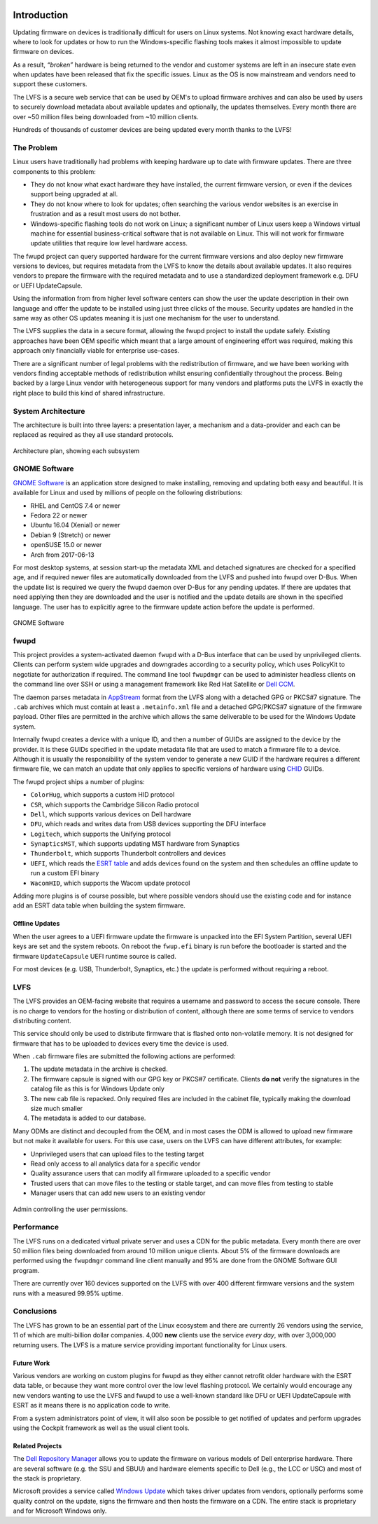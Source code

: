 .. image:: img/banner.png
    :align: center
    :width: 70%
    :alt: banner logo

Introduction
############

Updating firmware on devices is traditionally difficult for users on Linux systems.
Not knowing exact hardware details, where to look for updates or how to run the
Windows-specific flashing tools makes it almost impossible to update firmware on
devices.

As a result, *“broken”* hardware is being returned to the vendor and customer
systems are left in an insecure state even when updates have been released that
fix the specific issues. Linux as the OS is now mainstream and vendors need to
support these customers.

The LVFS is a secure web service that can be used by OEM's to upload firmware
archives and can also be used by users to securely download metadata about
available updates and optionally, the updates themselves.
Every month there are over ~50 million files being downloaded from ~10 million clients.

Hundreds of thousands of customer devices are being updated every month thanks to the LVFS!

The Problem
===========

Linux users have traditionally had problems with keeping hardware up to date
with firmware updates.
There are three components to this problem:

* They do not know what exact hardware they have installed, the current
  firmware version, or even if the devices support being upgraded at all.
* They do not know where to look for updates; often searching the various
  vendor websites is an exercise in frustration and as a result most users do not bother.
* Windows-specific flashing tools do not work on Linux; a significant number of
  Linux users keep a Windows virtual machine for essential business-critical
  software that is not available on Linux.
  This will not work for firmware update utilities that require low level hardware access.

The fwupd project can query supported hardware for the current firmware versions
and also deploy new firmware versions to devices, but requires metadata from the
LVFS to know the details about available updates.
It also requires vendors to prepare the firmware with the required metadata and
to use a standardized deployment framework e.g. DFU or UEFI UpdateCapsule.

Using the information from from higher level software centers can show the user the update
description in their own language and offer the update to be installed using
just three clicks of the mouse.
Security updates are handled in the same way as other OS updates meaning it is
just one mechanism for the user to understand.

The LVFS supplies the data in a secure format, allowing the fwupd project to
install the update safely.
Existing approaches have been OEM specific which meant that a large amount of
engineering effort was required, making this approach only financially viable
for enterprise use-cases.

There are a significant number of legal problems with the redistribution of firmware,
and we have been working with vendors finding acceptable methods of redistribution
whilst ensuring confidentially throughout the process. Being backed by a large
Linux vendor with heterogeneous support for many vendors and platforms puts the
LVFS in exactly the right place to build this kind of shared infrastructure.

System Architecture
===================

The architecture is built into three layers: a presentation layer, a mechanism
and a data-provider and each can be replaced as required as they all use standard
protocols.

.. figure:: img/architecture-plan.png
    :align: center
    :width: 100%
    :alt: architecture plan

    Architecture plan, showing each subsystem

GNOME Software
==============

`GNOME Software <https://wiki.gnome.org/Apps/Software>`_ is an application store
designed to make installing, removing and updating both easy and beautiful.
It is available for Linux and used by millions of people on the following
distributions:

* RHEL and CentOS 7.4 or newer
* Fedora 22 or newer
* Ubuntu 16.04 (Xenial) or newer
* Debian 9 (Stretch) or newer
* openSUSE 15.0 or newer
* Arch from 2017-06-13

For most desktop systems, at session start-up the metadata XML and detached
signatures are checked for a specified age, and if required newer files are
automatically downloaded from the LVFS and pushed into fwupd over D-Bus.
When the update list is required we query the fwupd daemon over D-Bus for any
pending updates.
If there are updates that need applying then they are downloaded and the user is
notified and the update details are shown in the specified language.
The user has to explicitly agree to the firmware update action before the update
is performed.

.. figure:: img/gnome-software2.png
    :align: center
    :width: 100%
    :alt: GNOME Software

    GNOME Software

fwupd
=====

This project provides a system-activated daemon ``fwupd`` with a D-Bus interface
that can be used by unprivileged clients.
Clients can perform system wide upgrades and downgrades according to a security
policy, which uses PolicyKit to negotiate for authorization if required.
The command line tool ``fwupdmgr`` can be used to administer headless clients on
the command line over SSH or using a management framework like Red Hat Satellite
or `Dell CCM <https://www.cloudclientmanager.com>`_.

The daemon parses metadata in `AppStream <https://www.freedesktop.org/software/appstream/docs/>`_
format from the LVFS along with a detached GPG or PKCS#7 signature.
The ``.cab`` archives which must contain at least a ``.metainfo.xml`` file and a detached
GPG/PKCS#7 signature of the firmware payload.
Other files are permitted in the archive which allows the same deliverable to be
used for the Windows Update system.

Internally fwupd creates a device with a unique ID, and then a number of
GUIDs are assigned to the device by the provider.
It is these GUIDs specified in the update metadata file that are used to match
a firmware file to a device.
Although it is usually the responsibility of the system vendor to generate a new
GUID if the hardware requires a different firmware file, we can match an update
that only applies to specific versions of hardware using
`CHID <https://docs.microsoft.com/en-us/windows-hardware/drivers/dashboard/using-chids>`_ GUIDs.

The fwupd project ships a number of plugins:

* ``ColorHug``, which supports a custom HID protocol
* ``CSR``, which supports the Cambridge Silicon Radio protocol
* ``Dell``, which supports various devices on Dell hardware
* ``DFU``, which reads and writes data from USB devices supporting the DFU interface
* ``Logitech``, which supports the Unifying protocol
* ``SynapticsMST``, which supports updating MST hardware from Synaptics
* ``Thunderbolt``, which supports Thunderbolt controllers and devices
* ``UEFI``, which reads the
  `ESRT table <https://msdn.microsoft.com/en-us/windows/hardware/drivers/bringup/esrt-table-definition>`_
  and adds devices found on the system and then schedules an offline update to
  run a custom EFI binary
* ``WacomHID``, which supports the Wacom update protocol

Adding more plugins is of course possible, but where possible vendors should use
the existing code and for instance add an ESRT data table when building the
system firmware.

Offline Updates
---------------

When the user agrees to a UEFI firmware update the firmware is unpacked into the
EFI System Partition, several UEFI keys are set and the system reboots.
On reboot the ``fwup.efi`` binary is run before the bootloader is started and
the firmware ``UpdateCapsule`` UEFI runtime source is called.

For most devices (e.g. USB, Thunderbolt, Synaptics, etc.) the update is
performed without requiring a reboot.

LVFS
====

The LVFS provides an OEM-facing website that requires a username and password
to access the secure console.
There is no charge to vendors for the hosting or distribution of content,
although there are some terms of service to vendors distributing content.

This service should only be used to distribute firmware that is flashed onto
non-volatile memory.
It is not designed for firmware that has to be uploaded to devices every time
the device is used.

When ``.cab`` firmware files are submitted the following actions are performed:

#. The update metadata in the archive is checked.
#. The firmware capsule is signed with our GPG key or PKCS#7 certificate.
   Clients **do not** verify the signatures in the catalog file as this is
   for Windows Update only
#. The new cab file is repacked. Only required files are included in the cabinet
   file, typically making the download size much smaller
#. The metadata is added to our database.

Many ODMs are distinct and decoupled from the OEM, and in most cases the ODM is
allowed to upload new firmware but not make it available for users.
For this use case, users on the LVFS can have different attributes, for example:

* Unprivileged users that can upload files to the testing target
* Read only access to all analytics data for a specific vendor
* Quality assurance users that can modify all firmware uploaded to a specific vendor
* Trusted users that can move files to the testing or stable target, and can
  move files from testing to stable
* Manager users that can add new users to an existing vendor

.. figure:: img/user-perms.png
    :align: center
    :width: 100%
    :alt: user permissions

    Admin controlling the user permissions.

Performance
===========

The LVFS runs on a dedicated virtual private server and uses a CDN for the
public metadata.
Every month there are over 50 million files being downloaded from around
10 million unique clients.
About 5% of the firmware downloads are performed using the ``fwupdmgr`` command
line client manually and 95% are done from the GNOME Software GUI program.

There are currently over 160 devices supported on the LVFS with over 400
different firmware versions and the system runs with a measured 99.95% uptime.

Conclusions
===========

The LVFS has grown to be an essential part of the Linux ecosystem and there
are currently 26 vendors using the service, 11 of which are multi-billion
dollar companies.
4,000 **new** clients use the service *every day*, with over 3,000,000
returning users.
The LVFS is a mature service providing important functionality for Linux users.

Future Work
-----------

Various vendors are working on custom plugins for fwupd as they either cannot
retrofit older hardware with the ESRT data table, or because they want more
control over the low level flashing protocol.
We certainly would encourage any new vendors wanting to use the LVFS and fwupd
to use a well-known standard like DFU or UEFI UpdateCapsule with ESRT as it
means there is no application code to write.

From a system administrators point of view, it will also soon be possible to get
notified of updates and perform upgrades using the Cockpit framework as well as
the usual client tools.

Related Projects
----------------

The `Dell Repository Manager <http://www.dell.com/support/article/us/en/04/SLN293301?c=us&l=en&s=bsd&cs=04>`_
allows you to update the firmware on various models of Dell enterprise hardware.
There are several software (e.g. the SSU and SBUU) and hardware elements
specific to Dell (e.g., the LCC or USC) and most of the stack is proprietary.

Microsoft provides a service called `Windows Update <http://windows.microsoft.com/en-gb/windows/windows-update>`_
which takes driver updates from vendors, optionally performs some quality
control on the update, signs the firmware and then hosts the firmware on a CDN.
The entire stack is proprietary and for Microsoft Windows only.
